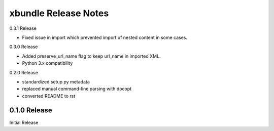 xbundle Release Notes
=====================

0.3.1 Release

- Fixed issue in import which prevented import of nested content in some cases.

0.3.0 Release

- Added preserve_url_name flag to keep url_name in imported XML.
- Python 3.x compatibility

0.2.0 Release

- standardized setup.py metadata
- replaced manual command-line parsing with docopt
- converted README to rst

0.1.0 Release
-------------

Initial Release
